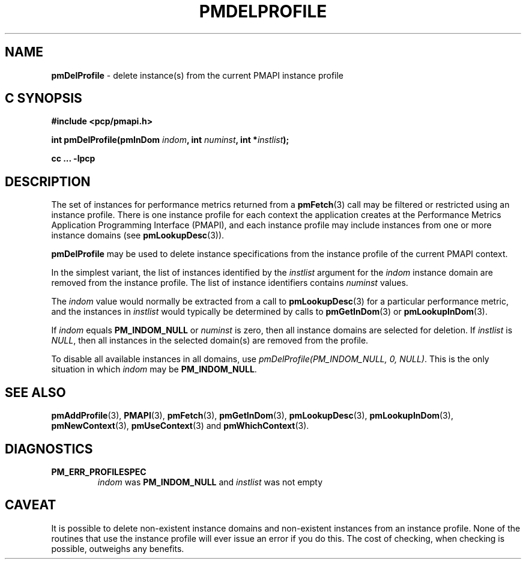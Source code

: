 '\"macro stdmacro
.\"
.\" Copyright (c) 2000-2004 Silicon Graphics, Inc.  All Rights Reserved.
.\"
.\" This program is free software; you can redistribute it and/or modify it
.\" under the terms of the GNU General Public License as published by the
.\" Free Software Foundation; either version 2 of the License, or (at your
.\" option) any later version.
.\"
.\" This program is distributed in the hope that it will be useful, but
.\" WITHOUT ANY WARRANTY; without even the implied warranty of MERCHANTABILITY
.\" or FITNESS FOR A PARTICULAR PURPOSE.  See the GNU General Public License
.\" for more details.
.\"
.\"
.TH PMDELPROFILE 3 "PCP" "Performance Co-Pilot"
.SH NAME
\f3pmDelProfile\f1 \- delete instance(s) from the current PMAPI instance profile
.SH "C SYNOPSIS"
.ft 3
#include <pcp/pmapi.h>
.sp
int pmDelProfile(pmInDom \fIindom\fP, int \fInuminst\fP, int *\fIinstlist\fP);
.sp
cc ... \-lpcp
.ft 1
.SH DESCRIPTION
.de CW
.ie t \f(CW\\$1\f1\\$2
.el \fI\\$1\f1\\$2
..
The set of instances for performance metrics returned from a
.BR pmFetch (3)
call may be filtered or restricted using an instance profile.
There is one instance profile for each context the application
creates at the Performance Metrics Application Programming Interface (PMAPI),
and each instance profile may include instances from one or more
instance domains (see
.BR pmLookupDesc (3)).
.PP
.B pmDelProfile
may be used to
delete instance specifications from the instance profile of the current
PMAPI context.
.PP
In the simplest variant, the list of instances identified by the
.I instlist
argument for the
.I indom
instance domain are removed from the instance
profile.
The list of instance identifiers contains
.I numinst
values.
.PP
The
.I indom
value would normally be extracted from a call to
.BR pmLookupDesc (3)
for a particular performance metric, and the instances in
.I instlist
would typically be determined by calls to
.BR pmGetInDom (3)
or
.BR pmLookupInDom (3).
.PP
If
.I indom
equals
.B PM_INDOM_NULL
or
.I numinst
is zero,
then all instance domains are selected for deletion.  If
.I instlist
is
.CW "NULL" ,
then all instances in the selected domain(s) are removed
from the profile.
.PP
To disable all available instances in all domains, use
.CW "pmDelProfile(PM_INDOM_NULL, 0, NULL)" .
This is the only situation in which
.I indom
may be
.BR PM_INDOM_NULL .
.SH SEE ALSO
.BR pmAddProfile (3),
.BR PMAPI (3),
.BR pmFetch (3),
.BR pmGetInDom (3),
.BR pmLookupDesc (3),
.BR pmLookupInDom (3),
.BR pmNewContext (3),
.BR pmUseContext (3)
and
.BR pmWhichContext (3).
.SH DIAGNOSTICS
.IP \f3PM_ERR_PROFILESPEC\f1
.I indom
was
.B PM_INDOM_NULL
and
.I instlist
was not empty
.SH CAVEAT
It is possible to delete non-existent instance domains and non-existent
instances from an instance profile.  None of the routines that use the instance
profile will ever issue an error if you do this.  The cost of checking, when
checking is possible, outweighs any benefits.
